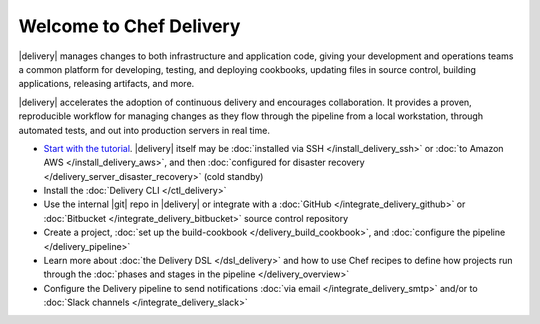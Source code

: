 =====================================================
Welcome to Chef Delivery
=====================================================

|delivery| manages changes to both infrastructure and application code, giving your development and operations teams a common platform for developing, testing, and deploying cookbooks, updating files in source control, building applications, releasing artifacts, and more.

|delivery| accelerates the adoption of continuous delivery and encourages collaboration. It provides a proven, reproducible workflow for managing changes as they flow through the pipeline from a local workstation, through automated tests, and out into production servers in real time.

.. image:: ../../images/start_delivery.svg
   :width: 700px
   :align: center

* `Start with the tutorial <https://learn.chef.io/delivery/get-started/>`__. |delivery| itself may be :doc:`installed via SSH </install_delivery_ssh>` or :doc:`to Amazon AWS </install_delivery_aws>`, and then :doc:`configured for disaster recovery </delivery_server_disaster_recovery>` (cold standby)
* Install the :doc:`Delivery CLI </ctl_delivery>`
* Use the internal |git| repo in |delivery| or integrate with a :doc:`GitHub </integrate_delivery_github>` or :doc:`Bitbucket </integrate_delivery_bitbucket>` source control repository
* Create a project, :doc:`set up the build-cookbook </delivery_build_cookbook>`, and :doc:`configure the pipeline </delivery_pipeline>`
* Learn more about :doc:`the Delivery DSL </dsl_delivery>` and how to use Chef recipes to define how projects run through the :doc:`phases and stages in the pipeline </delivery_overview>`
* Configure the Delivery pipeline to send notifications :doc:`via email </integrate_delivery_smtp>` and/or to :doc:`Slack channels </integrate_delivery_slack>`
